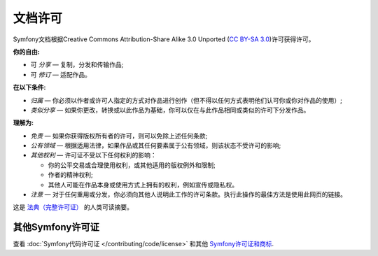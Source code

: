 .. _symfony2-documentation-license:

文档许可
=============================

Symfony文档根据Creative Commons Attribution-Share Alike 3.0 Unported (`CC BY-SA 3.0`_)许可获得许可。

**你的自由:**

* 可 *分享* — 复制，分发和传输作品;

* 可 *修订* — 适配作品。

**在以下条件:**

* *归属* — 你必须以作者或许可人指定的方式对作品进行创作（但不得以任何方式表明他们认可你或你对作品的使用）;

* *类似分享* — 如果你更改，转换或以此作品为基础，你可以仅在与此作品相同或类似的许可下分发作品。

**理解为:**

* *免责* — 如果你获得版权所有者的许可，则可以免除上述任何条款;

* *公有领域* — 根据适用法律，如果作品或其任何要素属于公有领域，则该状态不受许可的影响;

* *其他权利* — 许可证不受以下任何权利的影响：

  * 你的公平交易或合理使用权利，或其他适用的版权例外和限制;

  * 作者的精神权利;

  * 其他人可能在作品本身或使用方式上拥有的权利，例如宣传或隐私权。

* *注意* — 对于任何重用或分发，你必须向其他人说明此工作的许可条款。执行此操作的最佳方法是使用此网页的链接。

这是 `法典（完整许可证）`_ 的人类可读摘要。

其他Symfony许可证
----------------------

查看 :doc:`Symfony代码许可证 </contributing/code/license>`
和其他 `Symfony许可证和商标`_.

.. _`CC BY-SA 3.0`: http://creativecommons.org/licenses/by-sa/3.0/
.. _`法典（完整许可证）`: http://creativecommons.org/licenses/by-sa/3.0/legalcode
.. _`Symfony许可证和商标`: https://symfony.com/license
